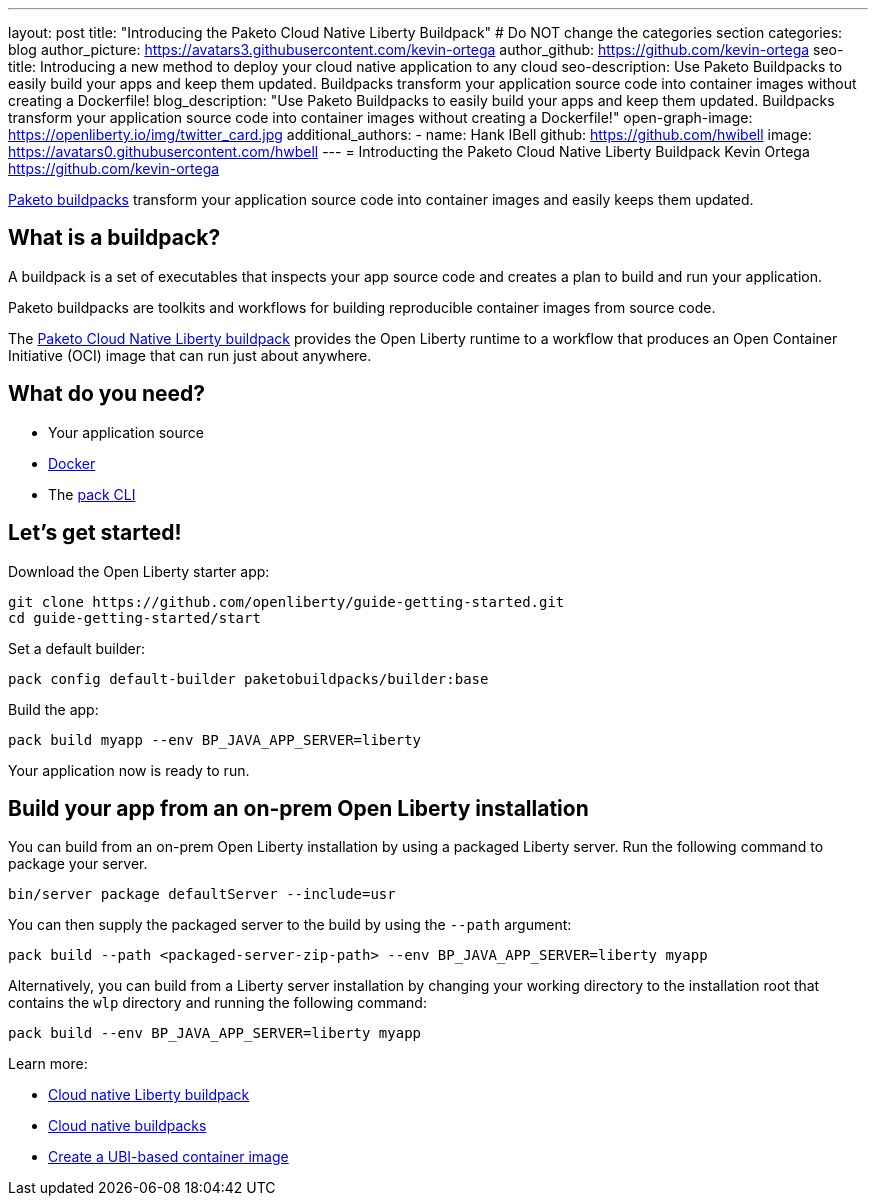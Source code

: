 ---
layout: post
title: "Introducing the Paketo Cloud Native Liberty Buildpack"
# Do NOT change the categories section
categories: blog
author_picture: https://avatars3.githubusercontent.com/kevin-ortega
author_github: https://github.com/kevin-ortega
seo-title: Introducing a new method to deploy your cloud native application to any cloud
seo-description: Use Paketo Buildpacks to easily build your apps and keep them updated. Buildpacks transform your application source code into container images without creating a Dockerfile!
blog_description: "Use Paketo Buildpacks to easily build your apps and keep them updated. Buildpacks transform your application source code into container images without creating a Dockerfile!"
open-graph-image: https://openliberty.io/img/twitter_card.jpg
additional_authors: 
- name: Hank IBell
  github: https://github.com/hwibell
  image: https://avatars0.githubusercontent.com/hwbell
---
= Introducting the Paketo Cloud Native Liberty Buildpack
Kevin Ortega <https://github.com/kevin-ortega>
//Blank line here is necessary before starting the body of the post.

link:https://paketo.io/[Paketo buildpacks] transform your application source code into container images and easily keeps them updated.  

== What is a buildpack?

A buildpack is a set of executables that inspects your app source code and creates a plan to build and run your application.  

Paketo buildpacks are toolkits and workflows for building reproducible container images from source code.

The link:https://github.com/paketo-buildpacks/liberty[Paketo Cloud Native Liberty buildpack] provides the Open Liberty runtime to a workflow that produces an Open Container Initiative (OCI) image that can run just about anywhere.

== What do you need?
* Your application source

* link:https://hub.docker.com/search?type=edition&offering=community[Docker]

* The link:https://buildpacks.io/docs/tools/pack/[pack CLI]

== Let's get started!

Download the Open Liberty starter app:
[source]
git clone https://github.com/openliberty/guide-getting-started.git
cd guide-getting-started/start

Set a default builder:
[source]
pack config default-builder paketobuildpacks/builder:base

Build the app:
[source]
pack build myapp --env BP_JAVA_APP_SERVER=liberty

Your application now is ready to run. 

[source]

== Build your app from an on-prem Open Liberty installation
You can build from an on-prem Open Liberty installation by using a packaged Liberty server. Run the following command to package your server.
[source]
bin/server package defaultServer --include=usr

You can then supply the packaged server to the build by using the `--path` argument:
[source]
pack build --path <packaged-server-zip-path> --env BP_JAVA_APP_SERVER=liberty myapp 

Alternatively, you can build from a Liberty server installation by changing your working directory to the installation root that contains the `wlp` directory and running the following command:
[source]
pack build --env BP_JAVA_APP_SERVER=liberty myapp

Learn more:

* link:https://https://github.com/paketo-buildpacks/liberty/blob/main/README.md[Cloud native Liberty buildpack]
* link:https://buildpacks.io[Cloud native buildpacks]
* link:https://github.com/paketo-buildpacks/liberty/blob/main/docs/using-liberty-stack.md[Create a UBI-based container image]